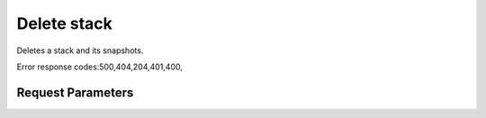 
Delete stack
============

.. rest_method::  DELETE /v1/{tenant_id}/stacks/{stack_name}/{stack_id}

Deletes a stack and its snapshots.

Error response codes:500,404,204,401,400,


Request Parameters
------------------

.. rest_parameters:: parameters.yaml

   - stack_name: stack_name
   - tenant_id: tenant_id
   - stack_id: stack_id











